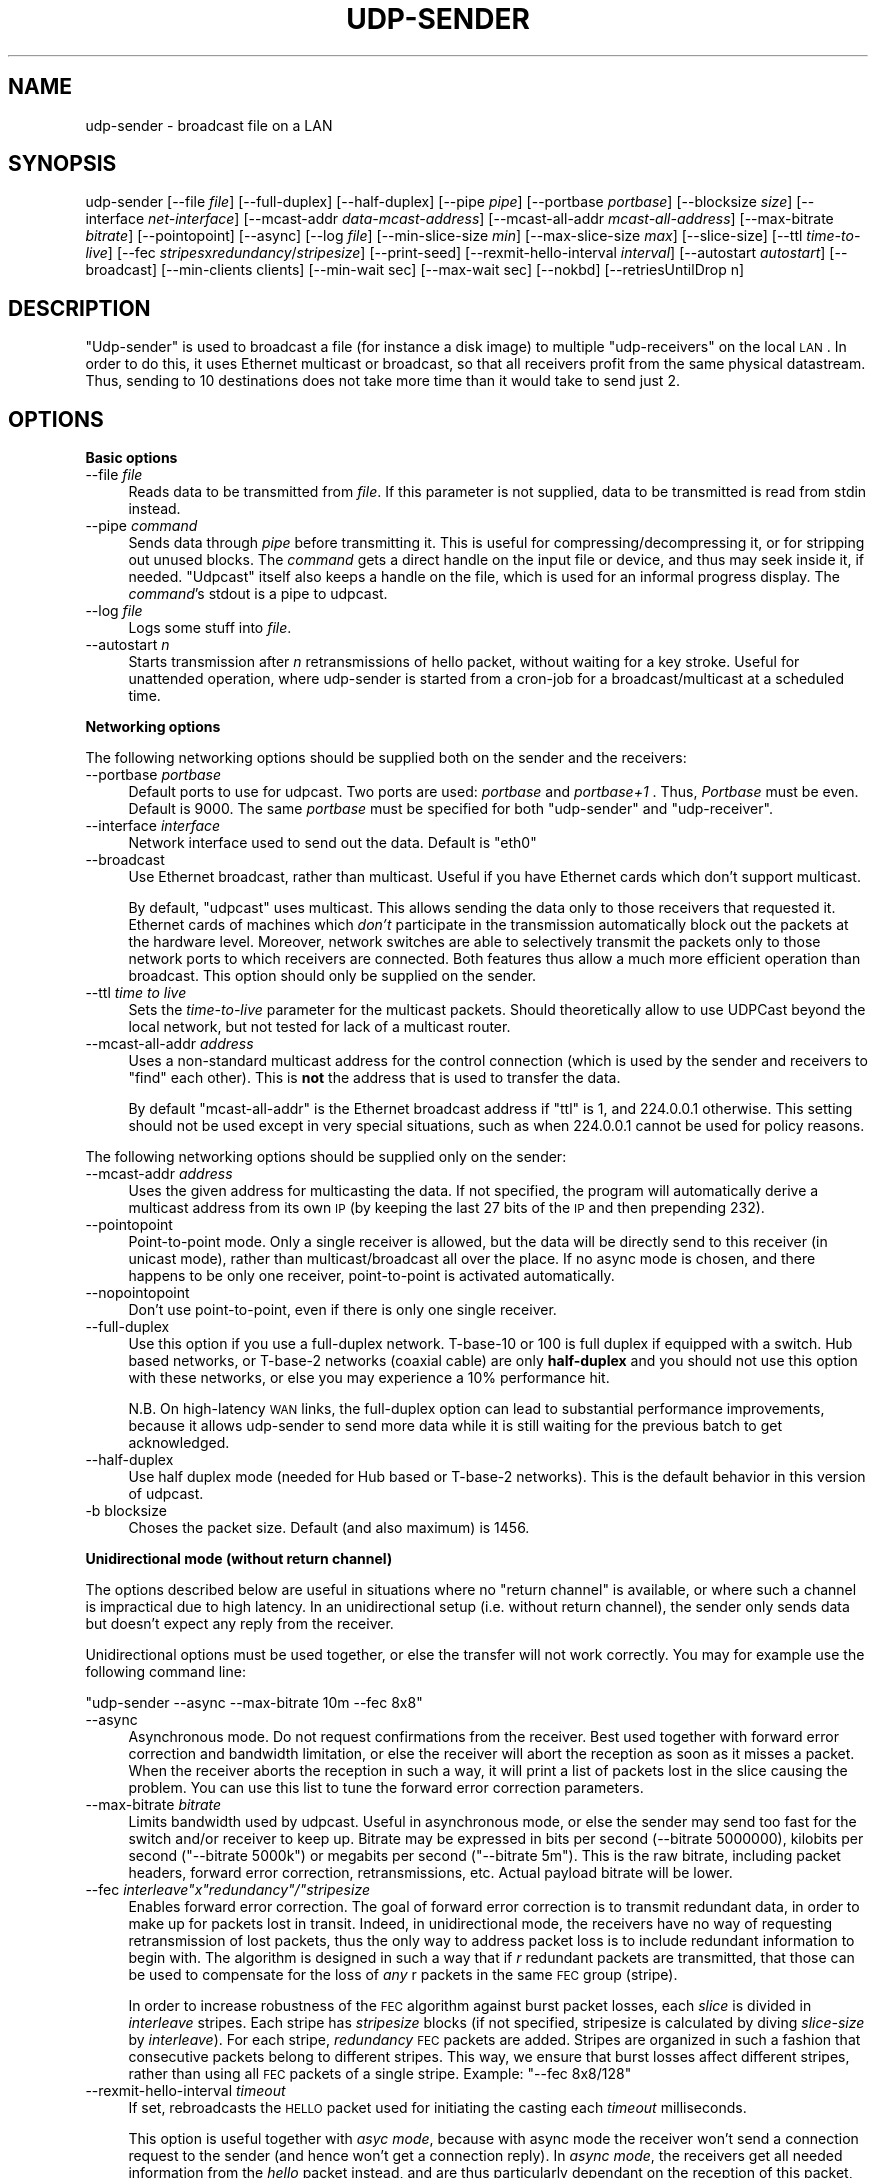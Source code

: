 .\" Automatically generated by Pod::Man v1.37, Pod::Parser v1.32
.\"
.\" Standard preamble:
.\" ========================================================================
.de Sh \" Subsection heading
.br
.if t .Sp
.ne 5
.PP
\fB\\$1\fR
.PP
..
.de Sp \" Vertical space (when we can't use .PP)
.if t .sp .5v
.if n .sp
..
.de Vb \" Begin verbatim text
.ft CW
.nf
.ne \\$1
..
.de Ve \" End verbatim text
.ft R
.fi
..
.\" Set up some character translations and predefined strings.  \*(-- will
.\" give an unbreakable dash, \*(PI will give pi, \*(L" will give a left
.\" double quote, and \*(R" will give a right double quote.  \*(C+ will
.\" give a nicer C++.  Capital omega is used to do unbreakable dashes and
.\" therefore won't be available.  \*(C` and \*(C' expand to `' in nroff,
.\" nothing in troff, for use with C<>.
.tr \(*W-
.ds C+ C\v'-.1v'\h'-1p'\s-2+\h'-1p'+\s0\v'.1v'\h'-1p'
.ie n \{\
.    ds -- \(*W-
.    ds PI pi
.    if (\n(.H=4u)&(1m=24u) .ds -- \(*W\h'-12u'\(*W\h'-12u'-\" diablo 10 pitch
.    if (\n(.H=4u)&(1m=20u) .ds -- \(*W\h'-12u'\(*W\h'-8u'-\"  diablo 12 pitch
.    ds L" ""
.    ds R" ""
.    ds C` ""
.    ds C' ""
'br\}
.el\{\
.    ds -- \|\(em\|
.    ds PI \(*p
.    ds L" ``
.    ds R" ''
'br\}
.\"
.\" If the F register is turned on, we'll generate index entries on stderr for
.\" titles (.TH), headers (.SH), subsections (.Sh), items (.Ip), and index
.\" entries marked with X<> in POD.  Of course, you'll have to process the
.\" output yourself in some meaningful fashion.
.if \nF \{\
.    de IX
.    tm Index:\\$1\t\\n%\t"\\$2"
..
.    nr % 0
.    rr F
.\}
.\"
.\" For nroff, turn off justification.  Always turn off hyphenation; it makes
.\" way too many mistakes in technical documents.
.hy 0
.if n .na
.\"
.\" Accent mark definitions (@(#)ms.acc 1.5 88/02/08 SMI; from UCB 4.2).
.\" Fear.  Run.  Save yourself.  No user-serviceable parts.
.    \" fudge factors for nroff and troff
.if n \{\
.    ds #H 0
.    ds #V .8m
.    ds #F .3m
.    ds #[ \f1
.    ds #] \fP
.\}
.if t \{\
.    ds #H ((1u-(\\\\n(.fu%2u))*.13m)
.    ds #V .6m
.    ds #F 0
.    ds #[ \&
.    ds #] \&
.\}
.    \" simple accents for nroff and troff
.if n \{\
.    ds ' \&
.    ds ` \&
.    ds ^ \&
.    ds , \&
.    ds ~ ~
.    ds /
.\}
.if t \{\
.    ds ' \\k:\h'-(\\n(.wu*8/10-\*(#H)'\'\h"|\\n:u"
.    ds ` \\k:\h'-(\\n(.wu*8/10-\*(#H)'\`\h'|\\n:u'
.    ds ^ \\k:\h'-(\\n(.wu*10/11-\*(#H)'^\h'|\\n:u'
.    ds , \\k:\h'-(\\n(.wu*8/10)',\h'|\\n:u'
.    ds ~ \\k:\h'-(\\n(.wu-\*(#H-.1m)'~\h'|\\n:u'
.    ds / \\k:\h'-(\\n(.wu*8/10-\*(#H)'\z\(sl\h'|\\n:u'
.\}
.    \" troff and (daisy-wheel) nroff accents
.ds : \\k:\h'-(\\n(.wu*8/10-\*(#H+.1m+\*(#F)'\v'-\*(#V'\z.\h'.2m+\*(#F'.\h'|\\n:u'\v'\*(#V'
.ds 8 \h'\*(#H'\(*b\h'-\*(#H'
.ds o \\k:\h'-(\\n(.wu+\w'\(de'u-\*(#H)/2u'\v'-.3n'\*(#[\z\(de\v'.3n'\h'|\\n:u'\*(#]
.ds d- \h'\*(#H'\(pd\h'-\w'~'u'\v'-.25m'\f2\(hy\fP\v'.25m'\h'-\*(#H'
.ds D- D\\k:\h'-\w'D'u'\v'-.11m'\z\(hy\v'.11m'\h'|\\n:u'
.ds th \*(#[\v'.3m'\s+1I\s-1\v'-.3m'\h'-(\w'I'u*2/3)'\s-1o\s+1\*(#]
.ds Th \*(#[\s+2I\s-2\h'-\w'I'u*3/5'\v'-.3m'o\v'.3m'\*(#]
.ds ae a\h'-(\w'a'u*4/10)'e
.ds Ae A\h'-(\w'A'u*4/10)'E
.    \" corrections for vroff
.if v .ds ~ \\k:\h'-(\\n(.wu*9/10-\*(#H)'\s-2\u~\d\s+2\h'|\\n:u'
.if v .ds ^ \\k:\h'-(\\n(.wu*10/11-\*(#H)'\v'-.4m'^\v'.4m'\h'|\\n:u'
.    \" for low resolution devices (crt and lpr)
.if \n(.H>23 .if \n(.V>19 \
\{\
.    ds : e
.    ds 8 ss
.    ds o a
.    ds d- d\h'-1'\(ga
.    ds D- D\h'-1'\(hy
.    ds th \o'bp'
.    ds Th \o'LP'
.    ds ae ae
.    ds Ae AE
.\}
.rm #[ #] #H #V #F C
.\" ========================================================================
.\"
.IX Title "UDP-SENDER 1"
.TH UDP-SENDER 1 "July 27, 2007" "current" "Udpcast"
.SH "NAME"
udp\-sender \- broadcast file on a LAN
.SH "SYNOPSIS"
.IX Header "SYNOPSIS"
udp-sender [\-\-file \fIfile\fR] [\-\-full\-duplex] [\-\-half\-duplex] [\-\-pipe \fIpipe\fR] [\-\-portbase \fIportbase\fR] [\-\-blocksize \fIsize\fR] [\-\-interface \fInet-interface\fR] [\-\-mcast\-addr \fIdata-mcast-address\fR] [\-\-mcast\-all\-addr \fImcast-all-address\fR] [\-\-max\-bitrate \fIbitrate\fR] [\-\-pointopoint] [\-\-async] [\-\-log \fIfile\fR] [\-\-min\-slice\-size \fImin\fR] [\-\-max\-slice\-size \fImax\fR] [\-\-slice\-size] [\-\-ttl \fItime-to-live\fR] [\-\-fec \fIstripes\fRx\fIredundancy\fR/\fIstripesize\fR] [\-\-print\-seed] [\-\-rexmit\-hello\-interval \fIinterval\fR] [\-\-autostart \fIautostart\fR] [\-\-broadcast] [\-\-min\-clients clients] [\-\-min\-wait sec] [\-\-max\-wait sec] [\-\-nokbd] [\-\-retriesUntilDrop n]
.SH "DESCRIPTION"
.IX Header "DESCRIPTION"
\&\f(CW\*(C`Udp\-sender\*(C'\fR is used to broadcast a file (for instance a disk
image) to multiple \f(CW\*(C`udp\-receivers\*(C'\fR on the local \s-1LAN\s0. In order
to do this, it uses Ethernet multicast or broadcast, so that all
receivers profit from the same physical datastream. Thus, sending to
10 destinations does not take more time than it would take to send
just 2.
.SH "OPTIONS"
.IX Header "OPTIONS"
.Sh "Basic options"
.IX Subsection "Basic options"
.IP "\-\-file \fIfile\fR" 4
.IX Item "--file file"
Reads data to be transmitted from \fIfile\fR. If this parameter
is not supplied, data to be transmitted is read from stdin instead.
.IP "\-\-pipe \fIcommand\fR" 4
.IX Item "--pipe command"
Sends data through \fIpipe\fR before transmitting it. This is
useful for compressing/decompressing it, or for stripping out unused
blocks. The \fIcommand\fR gets a direct handle on the input file or
device, and thus may seek inside it, if needed. \f(CW\*(C`Udpcast\*(C'\fR
itself also keeps a handle on the file, which is used for an informal
progress display. The \fIcommand\fR's stdout is a pipe to udpcast.
.IP "\-\-log \fIfile\fR" 4
.IX Item "--log file"
Logs some stuff into \fIfile\fR.
.IP "\-\-autostart \fIn\fR" 4
.IX Item "--autostart n"
Starts transmission after \fIn\fR retransmissions of hello
packet, without waiting for a key stroke. Useful for unattended
operation, where udp-sender is started from a cron-job for a
broadcast/multicast at a scheduled time.
.Sh "Networking options"
.IX Subsection "Networking options"
The following networking options should be supplied both on the sender
and the receivers:
.IP "\-\-portbase \fIportbase\fR" 4
.IX Item "--portbase portbase"
Default ports to use for udpcast. Two ports are used:
\&\fIportbase\fR and \fIportbase+1\fR . Thus, \fIPortbase\fR must be
even. Default is \f(CW9000\fR. The same \fIportbase\fR must be
specified for both \f(CW\*(C`udp\-sender\*(C'\fR and \f(CW\*(C`udp\-receiver\*(C'\fR.
.IP "\-\-interface \fIinterface\fR" 4
.IX Item "--interface interface"
Network interface used to send out the data. Default is \f(CW\*(C`eth0\*(C'\fR
.IP "\-\-broadcast" 4
.IX Item "--broadcast"
Use Ethernet broadcast, rather than multicast. Useful if you have
Ethernet cards which don't support multicast.
.Sp
By default, \f(CW\*(C`udpcast\*(C'\fR uses multicast. This allows sending the
data only to those receivers that requested it. Ethernet cards of
machines which \fIdon't\fR participate in the transmission
automatically block out the packets at the hardware level. Moreover,
network switches are able to selectively transmit the packets only to
those network ports to which receivers are connected. Both features
thus allow a much more efficient operation than broadcast. This option
should only be supplied on the sender.
.IP "\-\-ttl \fItime to live\fR" 4
.IX Item "--ttl time to live"
Sets the \fItime-to-live\fR parameter for the multicast
packets. Should theoretically allow to use UDPCast beyond the local
network, but not tested for lack of a multicast router.
.IP "\-\-mcast\-all\-addr \fIaddress\fR" 4
.IX Item "--mcast-all-addr address"
Uses a non-standard multicast address for the control connection
(which is used by the sender and receivers to \*(L"find\*(R" each other). This
is \fBnot\fR the address that is used to transfer the data.
.Sp
By default \f(CW\*(C`mcast\-all\-addr\*(C'\fR is the Ethernet broadcast address
if \f(CW\*(C`ttl\*(C'\fR is 1, and \f(CW224.0.0.1\fR otherwise. This setting
should not be used except in very special situations, such as when
\&\f(CW224.0.0.1\fR cannot be used for policy reasons.
.PP
The following networking options should be supplied only on the sender:
.IP "\-\-mcast\-addr \fIaddress\fR" 4
.IX Item "--mcast-addr address"
Uses the given address for multicasting the data. If not
specified, the program will automatically derive a multicast address
from its own \s-1IP\s0 (by keeping the last 27 bits of the \s-1IP\s0 and then
prepending 232).
.IP "\-\-pointopoint" 4
.IX Item "--pointopoint"
Point-to-point mode. Only a single receiver is allowed, but the
data will be directly send to this receiver (in unicast mode), rather
than multicast/broadcast all over the place. If no async mode is
chosen, and there happens to be only one receiver, point-to-point is
activated automatically.
.IP "\-\-nopointopoint" 4
.IX Item "--nopointopoint"
Don't use point\-to\-point, even if there is only one single
receiver.
.IP "\-\-full\-duplex" 4
.IX Item "--full-duplex"
Use this option if you use a full-duplex network. T\-base\-10 or 100
is full duplex if equipped with a switch. Hub based networks, or
T\-base\-2 networks (coaxial cable) are only \fBhalf-duplex\fR and you
should not use this option with these networks, or else you may
experience a 10% performance hit.
.Sp
N.B. On high-latency \s-1WAN\s0 links, the full-duplex option can lead to
substantial performance improvements, because it allows udp-sender to
send more data while it is still waiting for the previous batch to get
acknowledged.
.IP "\-\-half\-duplex" 4
.IX Item "--half-duplex"
Use half duplex mode (needed for Hub based or T\-base\-2
networks). This is the default behavior in this version of
udpcast.
.IP "\-b blocksize" 4
.IX Item "-b blocksize"
Choses the packet size. Default (and also maximum) is 1456.
.Sh "Unidirectional mode (without return channel)"
.IX Subsection "Unidirectional mode (without return channel)"
The options described below are useful in situations where no \*(L"return
channel\*(R" is available, or where such a channel is impractical due to
high latency. In an unidirectional setup (i.e. without return
channel), the sender only sends data but doesn't expect any reply from
the receiver.
.PP
Unidirectional options must be used together, or else the transfer
will not work correctly. You may for example use the following command
line: 
.PP
\&\f(CW\*(C`udp\-sender \-\-async \-\-max\-bitrate 10m \-\-fec 8x8\*(C'\fR
.IP "\-\-async" 4
.IX Item "--async"
Asynchronous mode. Do not request confirmations from
the receiver. Best used together with forward error correction and
bandwidth limitation, or else the receiver will abort the reception as
soon as it misses a packet. When the receiver aborts the reception in
such a way, it will print a list of packets lost in the slice causing
the problem. You can use this list to tune the
forward error correction parameters.
.IP "\-\-max\-bitrate \fIbitrate\fR" 4
.IX Item "--max-bitrate bitrate"
Limits bandwidth used by udpcast. Useful in asynchronous mode, or
else the sender may send too fast for the switch and/or receiver to
keep up. Bitrate may be expressed in bits per second (\-\-bitrate
5000000), kilobits per second (\f(CW\*(C`\-\-bitrate 5000k\*(C'\fR) or
megabits per second (\f(CW\*(C`\-\-bitrate 5m\*(C'\fR). This is the raw bitrate,
including packet headers, forward error correction, retransmissions,
etc. Actual payload bitrate will be lower.
.ie n .IP "\-\-fec \fIinterleave\fI""x""\fIredundancy\f(CI""/""\fIstripesize\fR" 4
.el .IP "\-\-fec \fIinterleave\f(CIx\fIredundancy\f(CI/\fIstripesize\fR" 4
.IX Item "--fec interleavexredundancy/stripesize"
Enables forward error correction. The goal of forward error
correction is to transmit redundant data, in order to make up for
packets lost in transit. Indeed, in unidirectional mode, the receivers
have no way of requesting retransmission of lost packets, thus the
only way to address packet loss is to include redundant information to
begin with. The algorithm is designed in such a way that if \fIr\fR
redundant packets are transmitted, that those can be used to
compensate for the loss of \fIany\fR r packets in the same \s-1FEC\s0 group
(stripe).
.Sp
In order to increase robustness of the \s-1FEC\s0 algorithm against burst
packet losses, each \fIslice\fR is divided in \fIinterleave\fR
stripes. Each stripe has \fIstripesize\fR blocks (if not specified,
stripesize is calculated by diving \fIslice-size\fR by
\&\fIinterleave\fR). For each stripe, \fIredundancy\fR \s-1FEC\s0 packets are
added. Stripes are organized in such a fashion that consecutive
packets belong to different stripes. This way, we ensure that burst
losses affect different stripes, rather than using all \s-1FEC\s0 packets of
a single stripe. Example: \f(CW\*(C`\-\-fec 8x8/128\*(C'\fR
.IP "\-\-rexmit\-hello\-interval \fItimeout\fR" 4
.IX Item "--rexmit-hello-interval timeout"
If set, rebroadcasts the \s-1HELLO\s0 packet used for initiating the
casting each \fItimeout\fR milliseconds.
.Sp
This option is useful together with \fIasyc mode\fR, because with
async mode the receiver won't send a connection request to the sender
(and hence won't get a connection reply). In \fIasync mode\fR, the
receivers get all needed information from the \fIhello\fR packet
instead, and are thus particularly dependant on the reception of this
packet, makeing retransmission useful.
.Sp
This option is also useful on networks where packet loss is so high
that even with connection requests, sender and receiver would not find
each other otherwise.
.IP "\-\-retriesUntilDrop \fIretries\fR" 4
.IX Item "--retriesUntilDrop retries"
How many time to send a \s-1REQACK\s0 until dropping a receiver. Lower
retrycounts make \f(CW\*(C`udp\-sender\*(C'\fR faster to react to crashed
receivers, but they also increase the probability of false alerts
(dropping receivers that are not actually crashed, but merely slow to
respond for whatever reason)
.Sh "Keyboardless mode"
.IX Subsection "Keyboardless mode"
The options below help to run a sender in unattended mode.
.IP "\-\-min\-clients \fIn\fR" 4
.IX Item "--min-clients n"
Automatically start as soon as a minimal number of clients have
connected.
.IP "\-\-min\-wait \fIt\fR" 4
.IX Item "--min-wait t"
Even when the necessary amount of clients \fIdo\fR have
connected, still wait until \fIt\fR seconds since first client
connection have passed.
.IP "\-\-max\-wait \fIt\fR" 4
.IX Item "--max-wait t"
When not enough clients have connected (but at least one), start
anyways when \fIt\fR seconds since first client connection have
pased.
.IP "\-\-nokbd" 4
.IX Item "--nokbd"
Do not read start signal from keyboard, and do not display any
message telling the user to press any key to start.
.PP
Example:
.PP
\&\f(CW\*(C`udp\-sender \-f zozo \-\-min\-clients 5 \-\-min\-wait 20 \-\-max\-wait 80\*(C'\fR
.IP "\(bu" 4
If one client connects at 18h00.00, and 4 more within the next 5
minutes, start at 18h00.20. (5 clients connected, but min-wait not
yet pased)
.IP "\(bu" 4
If one client connects at 18h00.00, and 3 more within the next 5
minutes, then a last one at 18h00.25, start right after.
.IP "\(bu" 4
If one client connects at 18h00.00, then 3 more within the next
15 minutes, then no one, start at 18h01.20. (not enough clients, but
we start anyways after max\-wait).
.Sh "Tuning options (sender)"
.IX Subsection "Tuning options (sender)"
The following tuning options are all about slice size. Udpcast groups
its data in \fIslices\fR, which are a series of blocks (\s-1UDP\s0
packets). These groups are relevant for
.IP "\(bu" 4
data retransmission: after each slice, the server asks the
receivers whether they have received all blocks, and if needed retransmits
what has been missing
.IP "\(bu" 4
forward error correction: each slice has its set of data blocks, and
matching \s-1FEC\s0 blocks.
.IP "\-\-min\-slice\-size \fIsize\fR" 4
.IX Item "--min-slice-size size"
minimum slice size (expressed in blocks). Default is 16. When
dynamically adjusting slice size (only in non-duplex mode), never use
smaller slices than this. Ignored in duplex mode (default).
.IP "\-\-max\-slice\-size \fIsize\fR" 4
.IX Item "--max-slice-size size"
maximum slice size (expressed in blocks). Default is 1024. When
dynamically adjusting slice size (only in non-duplex mode), never use
larger slices than this. Ignored in duplex mode (default).
.IP "\-\-default\-slice\-size \fIsize\fR" 4
.IX Item "--default-slice-size size"
Slice size used (starting slice size in half-duplex mode).
.Sh "Tuning the forward error correction"
.IX Subsection "Tuning the forward error correction"
There are three parameters on which to act:
.IP "redundancy" 4
.IX Item "redundancy"
This influences how much extra packets are included per
stripe. The higher this is, the more redundancy there is, which means
that the transmission becomes more robust against loss. However, \s-1CPU\s0
time necessary is also proportional to redundancy (a factor to
consider on slow \s-1PC\s0's), and of course, a higher redundancy augments
the amount of data to be transmitted.
.IP "interleave" 4
.IX Item "interleave"
This influences among how many stripes the data is
divided. Higher interleave improves robustness against burst loss
(for example, 64 packets in a row...). It doesn't increase robustness
against randomly spread packet loss. \fBNote\fR: interleave bigger than 8
will force a smaller stripesize, due to the fact that slicesize is limited
to 1024.
.IP "stripesize" 4
.IX Item "stripesize"
How many data blocks there are in a stripe. Due to the algorithm
used, this cannot be more than 128. Reducing stripe size is an
indirect way of augmenting (relative) redundancy, without incurring
the \s-1CPU\s0 penalty of larger (absolute) redundancy. However, a larger
absolute redundancy is still preferable over a smaller stripesize,
because it improves robustness against clustered losses. For
instance, if 8/128 is preferable over 4/64, because with 8/128 the 8
\&\s-1FEC\s0 packets can be used to compensate for the loss of any of the 128
data packets, whereas with 4/64, each group of 4 \s-1FEC\s0 packets can only
be used against its own set of 64 data packets. If for instance the
first 8 packets were lost, they would be recoverable with 8/128, but
not with 4/64. 
.PP
Considering these, change parameters as follows:
.IP "\(bu" 4
If you observe long stretches of lost packets, increase interleave
.IP "\(bu" 4
If you observe that transfer is slowed down by \s-1CPU\s0 saturation,
decrease redundancy and stripesize proportionnally.
.IP "\(bu" 4
If you observe big \fIvariations\fR in packet loss rate, 
increase redundancy and stripesize proportionnally.
.IP "\(bu" 4
If you just observe high loss, but not necessarily clustered in any
special way, increase redundancy or decrease stripesize
.IP "\(bu" 4
Be aware that network equipment or the receiver may be dropping
packets because of a bandwidth which is too high. Try limiting it
using \f(CW\*(C`max\-bitrate\*(C'\fR
.IP "\(bu" 4
The receiver may also be dropping packets because it cannot write
the data to disk fast enough. Use hdparm to optimize disk access on
the receiver. Try playing with the settings in
\&\f(CW\*(C`/proc/sys/net/core/rmem_default\*(C'\fR and
\&\f(CW\*(C`/proc/sys/net/core/rmem_max\*(C'\fR, i.e. setting them to a higher
value.
.SH "SEE ALSO"
.IX Header "SEE ALSO"
udp-receiver
.SH "AUTHOR"
.IX Header "AUTHOR"
Alain Knaff
